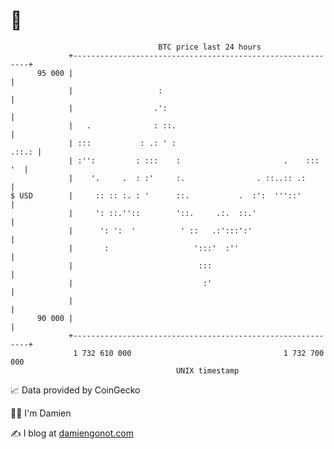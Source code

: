 * 👋

#+begin_example
                                    BTC price last 24 hours                    
                +------------------------------------------------------------+ 
         95 000 |                                                            | 
                |                   :                                        | 
                |                  .':                                       | 
                |   .              : ::.                                     | 
                | :::           : .: ' :                               .::.: | 
                | :'':         : :::    :                       .    :::  '  | 
                |    '.     .  : :'     :.                . ::..:: .:        | 
   $ USD        |     :: :: :. : '      ::.           .  :':  '''::'         | 
                |     ': ::.''::        '::.     .:.  ::.'                   | 
                |      ': ':  '          ' ::   .:':::':'                    | 
                |       :                   ':::'  :''                       | 
                |                            :::                             | 
                |                             :'                             | 
                |                                                            | 
         90 000 |                                                            | 
                +------------------------------------------------------------+ 
                 1 732 610 000                                  1 732 700 000  
                                        UNIX timestamp                         
#+end_example
📈 Data provided by CoinGecko

🧑‍💻 I'm Damien

✍️ I blog at [[https://www.damiengonot.com][damiengonot.com]]
